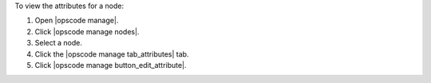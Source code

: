 .. This is an included how-to. 


To view the attributes for a node:

#. Open |opscode manage|.
#. Click |opscode manage nodes|.
#. Select a node.
#. Click the |opscode manage tab_attributes| tab.
#. Click |opscode manage button_edit_attribute|.